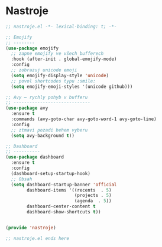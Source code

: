 * Nastroje

#+begin_src emacs-lisp
;; nastroje.el -*- lexical-binding: t; -*-

;; Emojify
;; --------
(use-package emojify
  ;; zapne emojify ve všech bufferech
  :hook (after-init . global-emojify-mode)
  :config
  ;; zobrazuj unicode emoji
  (setq emojify-display-style 'unicode)
  ;; povol shortcodes typu :smile:
  (setq emojify-emoji-styles '(unicode github)))

;; Avy – rychly pohyb v bufferu
;; -----------------------------
(use-package avy
  :ensure t
  :commands (avy-goto-char avy-goto-word-1 avy-goto-line)
  :config
  ;; ztmavi pozadi behem vyberu
  (setq avy-background t))

;; Dashboard
;; ----------
(use-package dashboard
  :ensure t
  :config
  (dashboard-setup-startup-hook)
  ;; Obsah
  (setq dashboard-startup-banner 'official
        dashboard-items '((recents  . 5)
                          (projects . 5)
                          (agenda  . 5))
        dashboard-center-content t
        dashboard-show-shortcuts t))


(provide 'nastroje)

;; nastroje.el ends here
#+end_src
